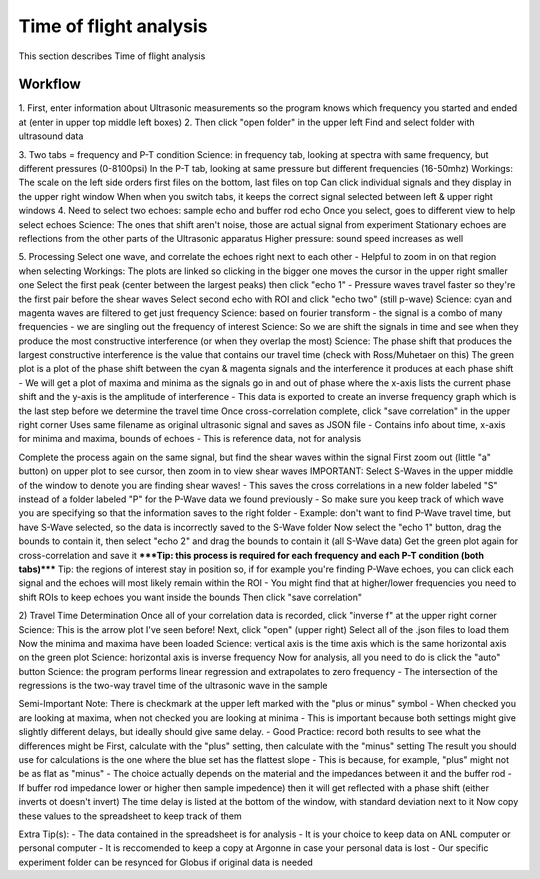 .. _tof_analysis:

Time of flight analysis
=======================

This section describes Time of flight analysis


Workflow
---------

1.
First, enter information about Ultrasonic measurements so the program knows which frequency you started and ended at (enter in upper top middle left boxes)
2.
Then click "open folder" in the upper left
Find and select folder with ultrasound data

3.
Two tabs = frequency and P-T condition
Science: in frequency tab, looking at spectra with same frequency, but different pressures (0-8100psi)
In the P-T tab, looking at same pressure but different frequencies (16-50mhz)
Workings:
The scale on the left side orders first files on the bottom, last files on top
Can click individual signals and they display in the upper right window
When when you switch tabs, it keeps the correct signal selected between left & upper right windows
4.
Need to select two echoes: sample echo and buffer rod echo
Once you select, goes to different view to help select echoes
Science: The ones that shift aren't noise, those are actual signal from experiment
Stationary echoes are reflections from the other parts of the Ultrasonic apparatus
Higher pressure: sound speed increases as well

5.
Processing
Select one wave, and correlate the echoes right next to each other
- Helpful to zoom in on that region when selecting
Workings: The plots are linked so clicking in the bigger one moves the cursor in the upper right smaller one
Select the first peak (center between the largest peaks) then click "echo 1"
- Pressure waves travel faster so they're the first pair before the shear waves
Select second echo with ROI and click "echo two" (still p-wave)
Science: cyan and magenta waves are filtered to get just frequency
Science: based on fourier transform - the signal is a combo of many frequencies - we are singling out the frequency of interest
Science: So we are shift the signals in time and see when they produce the most constructive interference (or when they overlap the most)
Science: The phase shift that produces the largest constructive interference is the value that contains our travel time (check with Ross/Muhetaer on this)
The green plot is a plot of the phase shift between the cyan & magenta signals and the interference it produces at each phase shift
- We will get a plot of maxima and minima as the signals go in and out of phase where the x-axis lists the current phase shift and the y-axis is the amplitude of interference
- This data is exported to create an inverse frequency graph which is the last step before we determine the travel time
Once cross-correlation complete, click "save correlation" in the upper right corner
Uses same filename as original ultrasonic signal and saves as JSON file
- Contains info about time, x-axis for minima and maxima, bounds of echoes
- This is reference data, not for analysis

Complete the process again on the same signal, but find the shear waves within the signal
First zoom out (little "a" button) on upper plot to see cursor, then zoom in to view shear waves
IMPORTANT: Select S-Waves in the upper middle of the window to denote you are finding shear waves!
- This saves the cross correlations in a new folder labeled "S" instead of a folder labeled "P" for the P-Wave data we found previously
- So make sure you keep track of which wave you are specifying so that the information saves to the right folder
- Example: don't want to find P-Wave travel time, but have S-Wave selected, so the data is incorrectly saved to the S-Wave folder
Now select the "echo 1" button, drag the bounds to contain it, then select "echo 2" and drag the bounds to contain it (all S-Wave data)
Get the green plot again for cross-correlation and save it
*****Tip: this process is required for each frequency and each P-T condition (both tabs)*****
Tip: the regions of interest stay in position so, if for example you're finding P-Wave echoes, you can click each signal and the echoes will most likely remain within the ROI
- You might find that at higher/lower frequencies you need to shift ROIs to keep echoes you want inside the bounds
Then click "save correlation"


2) Travel Time Determination
Once all of your correlation data is recorded, click "inverse f" at the upper right corner
Science: This is the arrow plot I've seen before!
Next, click "open" (upper right)
Select all of the .json files to load them
Now the minima and maxima have been loaded
Science: vertical axis is the time axis which is the same horizontal axis on the green plot
Science: horizontal axis is inverse frequency
Now for analysis, all you need to do is click the "auto" button 
Science: the program performs linear regression and extrapolates to zero frequency
- The intersection of the regressions is the two-way travel time of the ultrasonic wave in the sample

Semi-Important Note: There is checkmark at the upper left marked with the "plus or minus" symbol
- When checked you are looking at maxima, when not checked you are looking at minima
- This is important because both settings might give slightly different delays, but ideally should give same delay.
- Good Practice: record both results to see what the differences might be
First, calculate with the "plus" setting, then calculate with the "minus" setting
The result you should use for calculations is the one where the blue set has the flattest slope
- This is because, for example, "plus" might not be as flat as "minus"
- The choice actually depends on the material and the impedances between it and the buffer rod
- If buffer rod impedance lower or higher then sample impedence) then it will get reflected with a phase shift (either inverts ot doesn't invert)
The time delay is listed at the bottom of the window, with standard deviation next to it
Now copy these values to the spreadsheet to keep track of them

Extra Tip(s): 
- The data contained in the spreadsheet is for analysis
- It is your choice to keep data on ANL computer or personal computer
- It is reccomended to keep a copy at Argonne in case your personal data is lost
- Our specific experiment folder can be resynced for Globus if original data is needed
